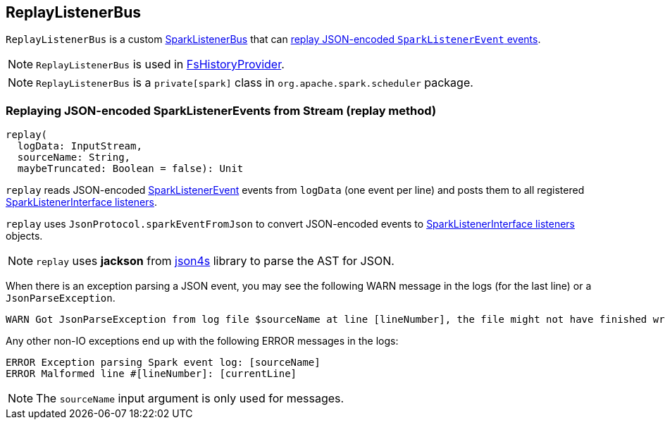 == ReplayListenerBus

`ReplayListenerBus` is a custom link:spark-SparkListenerBus.adoc[SparkListenerBus] that can <<replay, replay JSON-encoded `SparkListenerEvent` events>>.

NOTE: `ReplayListenerBus` is used in link:spark-history-server-FsHistoryProvider.adoc[FsHistoryProvider].

NOTE: `ReplayListenerBus` is a `private[spark]` class in `org.apache.spark.scheduler` package.

=== [[replay]] Replaying JSON-encoded SparkListenerEvents from Stream (replay method)

[source, scala]
----
replay(
  logData: InputStream,
  sourceName: String,
  maybeTruncated: Boolean = false): Unit
----

`replay` reads JSON-encoded link:spark-SparkListener.adoc#SparkListenerEvent[SparkListenerEvent] events from `logData` (one event per line) and posts them to all registered link:spark-SparkListener.adoc#SparkListenerInterface[SparkListenerInterface listeners].

`replay` uses `JsonProtocol.sparkEventFromJson` to convert JSON-encoded events to link:spark-SparkListener.adoc#SparkListenerInterface[SparkListenerInterface listeners] objects.

NOTE: `replay` uses *jackson* from http://json4s.org/[json4s] library to parse the AST for JSON.

When there is an exception parsing a JSON event, you may see the following WARN message in the logs (for the last line) or a `JsonParseException`.

```
WARN Got JsonParseException from log file $sourceName at line [lineNumber], the file might not have finished writing cleanly.
```

Any other non-IO exceptions end up with the following ERROR messages in the logs:

```
ERROR Exception parsing Spark event log: [sourceName]
ERROR Malformed line #[lineNumber]: [currentLine]
```

NOTE: The `sourceName` input argument is only used for messages.

